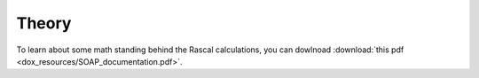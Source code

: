 .. _theory:

Theory
==========

To learn about some math standing behind the Rascal calculations, you can dowlnoad 
:download:`this pdf <dox_resources/SOAP_documentation.pdf>`. 
